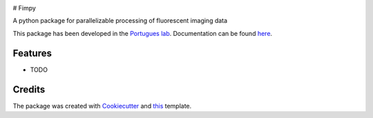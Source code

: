 .. image:: https://img.shields.io/pypi/v/fimpy.svg
        :target: https://pypi.python.org/pypi/fimpy

.. image:: https://img.shields.io/travis/portugueslab/fimpy.svg
        :target: https://travis-ci.com/portugueslab/fimpy

.. image:: https://codecov.io/gh/portugueslab/fimpy/branch/master/graph/badge.svg
        :target: https://codecov.io/gh/portugueslab/fimpy

.. image:: https://pyup.io/repos/github/portugueslab/fimpy/shield.svg
     :target: https://pyup.io/repos/github/portugueslab/fimpy/
     :alt: Updates

# Fimpy

A python package for parallelizable processing of fluorescent imaging data

This package has been developed in the `Portugues lab`_. Documentation can be found `here`_.

Features
--------

* TODO

Credits
-------

The package was created with Cookiecutter_ and this_ template.

.. _`Portugues lab`: http://www.portugueslab.com
.. _Cookiecutter: https://github.com/audreyr/cookiecutter
.. _this: https://github.com/audreyr/cookiecutter-pypackage
.. _here: https://portugueslab.github.io/{{ cookiecutter.project_slug }}

